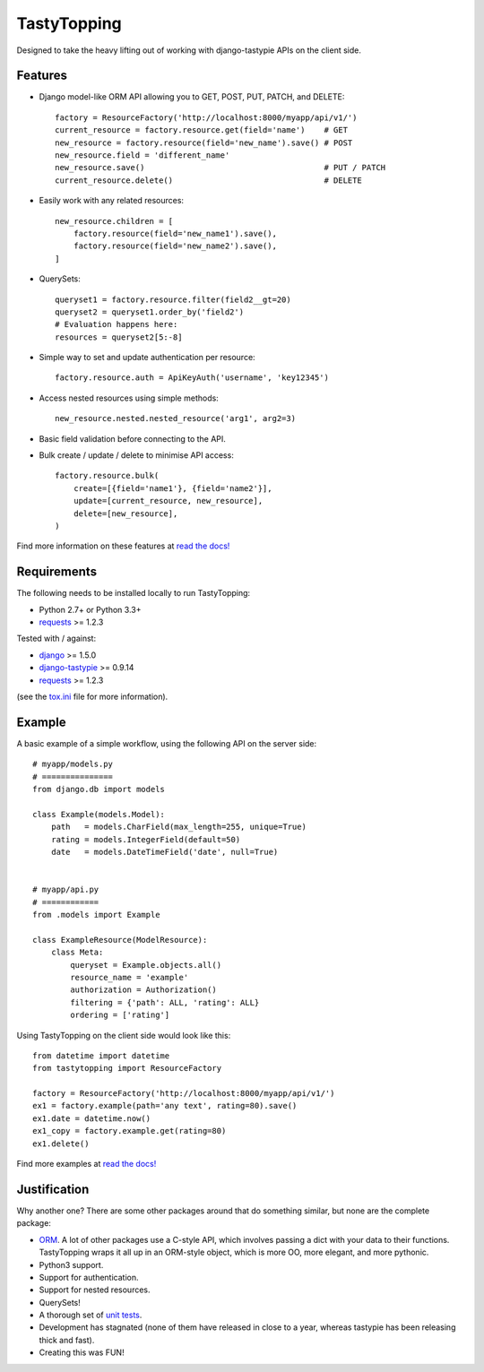 TastyTopping
============

.. image:: https://img.shields.io/travis/cboelsen/tastytopping/master.png
    :target: https://travis-ci.org/cboelsen/tastytopping

.. image:: https://img.shields.io/pypi/v/TastyTopping.png
    :target: https://pypi.python.org/pypi/TastyTopping


Designed to take the heavy lifting out of working with django-tastypie APIs on
the client side.


Features
^^^^^^^^

- Django model-like ORM API allowing you to GET, POST, PUT, PATCH, and DELETE::

    factory = ResourceFactory('http://localhost:8000/myapp/api/v1/')
    current_resource = factory.resource.get(field='name')    # GET
    new_resource = factory.resource(field='new_name').save() # POST
    new_resource.field = 'different_name'
    new_resource.save()                                      # PUT / PATCH
    current_resource.delete()                                # DELETE

- Easily work with any related resources::

    new_resource.children = [
        factory.resource(field='new_name1').save(),
        factory.resource(field='new_name2').save(),
    ]

- QuerySets::

    queryset1 = factory.resource.filter(field2__gt=20)
    queryset2 = queryset1.order_by('field2')
    # Evaluation happens here:
    resources = queryset2[5:-8]

- Simple way to set and update authentication per resource::

    factory.resource.auth = ApiKeyAuth('username', 'key12345')

- Access nested resources using simple methods::

    new_resource.nested.nested_resource('arg1', arg2=3)

- Basic field validation before connecting to the API.

- Bulk create / update / delete to minimise API access::


    factory.resource.bulk(
        create=[{field='name1'}, {field='name2'}],
        update=[current_resource, new_resource],
        delete=[new_resource],
    )

Find more information on these features at `read the docs!
<http://tastytopping.readthedocs.org/en/latest/>`_


Requirements
^^^^^^^^^^^^

The following needs to be installed locally to run TastyTopping:

- Python 2.7+ or Python 3.3+

- `requests <http://requests.readthedocs.org/en/latest/>`_ >= 1.2.3


Tested with / against:

- `django <https://docs.djangoproject.com/en/1.6/>`_ >= 1.5.0

- `django-tastypie <http://django-tastypie.readthedocs.org/en/latest/>`_ >= 0.9.14

- `requests <http://requests.readthedocs.org/en/latest/>`_ >= 1.2.3

(see the `tox.ini
<https://github.com/cboelsen/tastytopping/blob/master/tox.ini>`_ file for
more information).


Example
^^^^^^^

A basic example of a simple workflow, using the following API on the server
side:

::

    # myapp/models.py
    # ===============
    from django.db import models

    class Example(models.Model):
        path   = models.CharField(max_length=255, unique=True)
        rating = models.IntegerField(default=50)
        date   = models.DateTimeField('date', null=True)


    # myapp/api.py
    # ============
    from .models import Example

    class ExampleResource(ModelResource):
        class Meta:
            queryset = Example.objects.all()
            resource_name = 'example'
            authorization = Authorization()
            filtering = {'path': ALL, 'rating': ALL}
            ordering = ['rating']

Using TastyTopping on the client side would look like this:

::

    from datetime import datetime
    from tastytopping import ResourceFactory

    factory = ResourceFactory('http://localhost:8000/myapp/api/v1/')
    ex1 = factory.example(path='any text', rating=80).save()
    ex1.date = datetime.now()
    ex1_copy = factory.example.get(rating=80)
    ex1.delete()

Find more examples at `read the docs!
<http://tastytopping.readthedocs.org/en/latest/>`_


Justification
^^^^^^^^^^^^^

Why another one? There are some other packages around that do something
similar, but none are the complete package:

- `ORM <http://en.wikipedia.org/wiki/Object-relational_mapping>`_. A lot of
  other packages use a C-style API, which involves passing a dict with your
  data to their functions. TastyTopping wraps it all up in an ORM-style object,
  which is more OO, more elegant, and more pythonic.

- Python3 support.

- Support for authentication.

- Support for nested resources.

- QuerySets!

- A thorough set of `unit tests
  <https://github.com/cboelsen/tastytopping/blob/master/tests/tests.py>`_.

- Development has stagnated (none of them have released in close to a year,
  whereas tastypie has been releasing thick and fast).

- Creating this was FUN!


